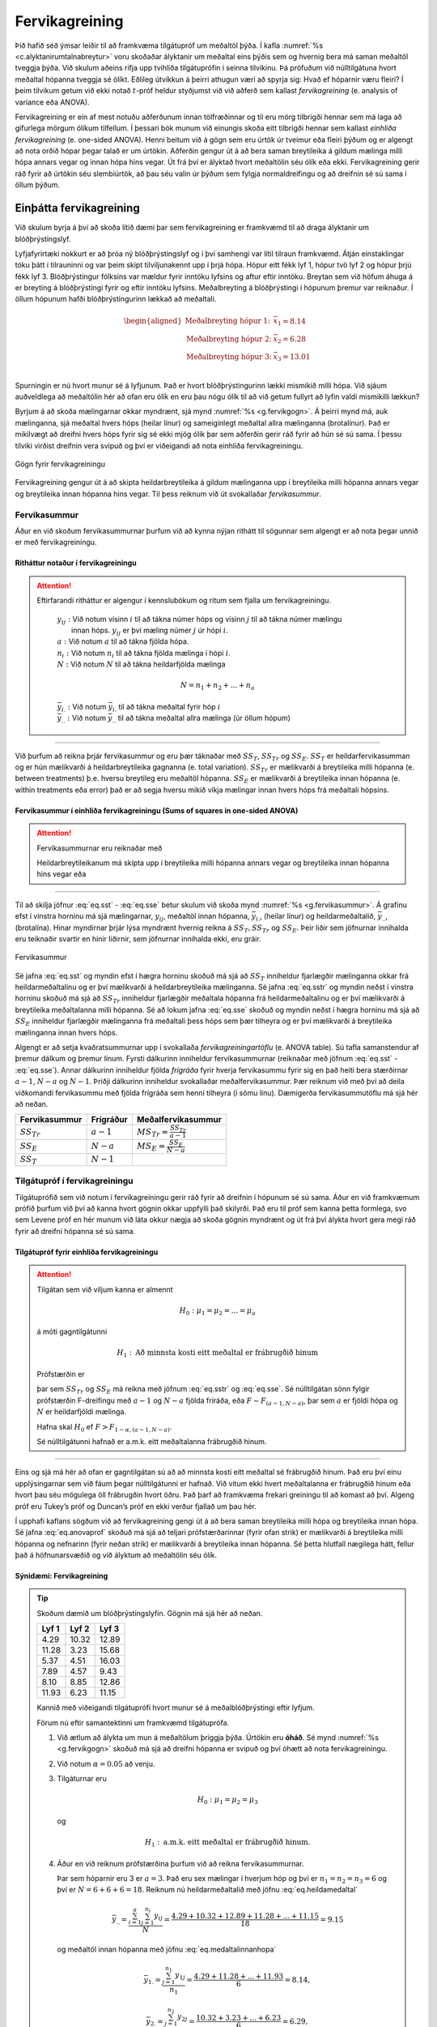 .. _c.fervikagreining:

Fervikagreining
===============

Þið hafið séð ýmsar leiðir til að framkvæma tilgátupróf um meðaltöl
þýða. Í kafla :numref:`%s <c.alyktanirumtalnabreytur>` voru skoðaðar ályktanir
um meðaltal eins þýðis sem og hvernig bera má saman meðaltöl tveggja
þýða. Við skulum aðeins rifja upp tvíhliða tilgátuprófin í seinna
tilvikinu. Þá prófuðum við núlltilgátuna hvort meðaltal hópanna tveggja
sé ólíkt. Eðlileg útvíkkun á þeirri athugun væri að spyrja sig: Hvað ef
hóparnir væru fleiri? Í þeim tilvikum getum við ekki notað
:math:`t`-próf heldur styðjumst við við aðferð sem kallast
*fervikagreining* (e. analysis of variance eða ANOVA).

Fervikagreining er ein af mest notuðu aðferðunum innan tölfræðinnar og
til eru mörg tilbrigði hennar sem má laga að gífurlega mörgum ólíkum
tilfellum. Í þessari bók munum við einungis skoða eitt tilbrigði hennar
sem kallast *einhliða fervikagreining* (e. one-sided ANOVA). Henni beitum
við á gögn sem eru úrtök úr tveimur eða fleiri þýðum og er algengt að
nota orðið hópar þegar talað er um úrtökin. Aðferðin gengur út á að bera
saman breytileika á gildum mælinga milli hópa annars vegar og innan hópa
hins vegar. Út frá því er ályktað hvort meðaltölin séu ólík eða ekki.
Fervikagreining gerir ráð fyrir að úrtökin séu slembiúrtök, að þau séu
valin úr þýðum sem fylgja normaldreifingu og að dreifnin sé sú sama í
öllum þýðum.

Einþátta fervikagreining
------------------------

Við skulum byrja á því að skoða lítið dæmi þar sem fervikagreining er
framkvæmd til að draga ályktanir um blóðþrýstingslyf.

Lyfjafyrirtæki nokkurt er að þróa ný blóðþrýstingslyf og í því samhengi
var lítil tilraun framkvæmd. Átján einstaklingar tóku þátt í tilrauninni
og var þeim skipt tilviljunakennt upp í þrjá hópa. Hópur eitt fékk lyf
1, hópur tvö lyf 2 og hópur þrjú fékk lyf 3. Blóðþrýstingur fólksins var
mældur fyrir inntöku lyfsins og aftur eftir inntöku. Breytan sem við
höfum áhuga á er breyting á blóðþrýstingi fyrir og eftir inntöku
lyfsins. Meðalbreyting á blóðþrýstingi í hópunum þremur var reiknaður. Í
öllum hópunum hafði blóðþrýstingurinn lækkað að meðaltali.

.. math::
   \begin{aligned}
   \text{Meðalbreyting hópur 1:  } & \bar{x}_1 = 8.14\\
   \text{Meðalbreyting hópur 2:  } & \bar{x}_2 = 6.28\\
   \text{Meðalbreyting hópur 3:  } & \bar{x}_3 = 13.01\\\end{aligned}

Spurningin er nú hvort munur sé á lyfjunum. Það er hvort
blóðþrýstingurinn lækki mismikið milli hópa. Við sjáum auðveldlega að
meðaltölin hér að ofan eru ólík en eru þau nógu ólík til að við getum
fullyrt að lyfin valdi mismikilli lækkun?

Byrjum á að skoða mælingarnar okkar myndrænt, sjá mynd
:numref:`%s <g.fervikgogn>`. Á þeirri mynd má, auk mælinganna, sjá meðaltal
hvers hóps (heilar línur) og sameiginlegt meðaltal allra mælinganna
(brotalínur). Það er mikilvægt að dreifni hvers hóps fyrir sig sé ekki
mjög ólík þar sem aðferðin gerir ráð fyrir að hún sé sú sama. Í þessu
tilviki virðist dreifnin vera svipuð og því er viðeigandi að nota
einhliða fervikagreiningu.

.. _g.fervikgogn:

.. figure:: myndir/fervikgogn.svg
    :align: center
    :alt: Gögn fyrir fervikagreiningu 

    Gögn fyrir fervikagreiningu 

Fervikagreining gengur út á að skipta heildarbreytileika á gildum
mælinganna upp í breytileika milli hópanna annars vegar og breytileika
innan hópanna hins vegar. Til þess reiknum við út svokallaðar
*fervikasummur*.

Fervikasummur
~~~~~~~~~~~~~

Áður en við skoðum fervikasummurnar þurfum við að kynna nýjan rithátt
til sögunnar sem algengt er að nota þegar unnið er með fervikagreiningu.

Ritháttur notaður í fervikagreiningu
^^^^^^^^^^^^^^^^^^^^^^^^^^^^^^^^^^^^

.. attention::

    Eftirfarandi ritháttur er algengur í kennslubókum og ritum sem fjalla um
    fervikagreiningu.
    
        | :math:`y_{ij}:` Við notum vísinn :math:`i` til að tákna númer hóps og vísinn :math:`j` til að tákna númer mælingu
        |       innan hóps. :math:`y_{ij}` er því mæling númer :math:`j` úr hópi :math:`i`.
        
        | :math:`a:` Við notum :math:`a` til að tákna fjölda hópa.
        
        | :math:`n_i:` Við notum :math:`n_i` til að tákna fjölda mælinga í hópi :math:`i`.
        
        | :math:`N:` Við notum :math:`N` til að tákna heildarfjölda mælinga

        .. math:: N = n_1 + n_2 + ... + n_a
        
        | :math:`\bar{y}_{i.}:` Við notum :math:`\bar{y}_{i.}` til að tákna meðaltal fyrir hóp :math:`i`
        
        .. math::
           \bar{y}_{i.} = \frac{\sum_{j=1}^{n_i} y_{ij}}{n_i}
           :label: eq.medaltalinnanhopa
        
        | :math:`\bar{y}_{..}:` Við notum :math:`\bar{y}_{..}` til að tákna meðaltal allra mælinga (úr öllum hópum)
        
        .. math::
           \bar{y}_{..} = \frac{\sum_{i=1}^{a}\sum_{j=1}^{n_i}y_{ij}}{N}
           :label: eq.heildamedaltal


--------------

Við þurfum að reikna þrjár fervikasummur og eru þær táknaðar með
:math:`SS_T`, :math:`SS_{Tr}` og :math:`SS_E`. :math:`SS_{T}` er
heildarfervikasumman og er hún mælikvarði á heildarbreytileika gagnanna
(e. total variation). :math:`SS_{Tr}` er mælikvarði á breytileika milli
hópanna (e. between treatments) þ.e. hversu breytileg eru meðaltöl hópanna.
:math:`SS_E` er mælikvarði á breytileika innan hópanna (e. within
treatments eða error) það er að segja hversu mikið víkja mælingar innan
hvers hóps frá meðaltali hópsins.

Fervikasummur í einhliða fervikagreiningu (Sums of squares in one-sided ANOVA)
^^^^^^^^^^^^^^^^^^^^^^^^^^^^^^^^^^^^^^^^^^^^^^^^^^^^^^^^^^^^^^^^^^^^^^^^^^^^^^

.. attention::

    Fervikasummurnar eru reiknaðar með
    
    .. math::
       \begin{aligned}
       SS_T = & \sum_{i = 1}^{a}  \sum_{j = 1}^{n_i} (y_{ij} - \bar{y}_{..})^2\end{aligned}
       :label: eq.sst
    
    .. math::
       \begin{aligned}
       SS_{Tr} = & \sum_{i = 1}^{a} n_i (\bar{y}_{i.} - \bar{y}_{..})^2\end{aligned}
       :label: eq.sstr
    
    .. math::
       \begin{aligned}
       SS_E = & \sum_{i = 1}^{a}  \sum_{j = 1}^{n_i} (y_{ij} - \bar{y}_{i.})^2\end{aligned}
       :label: eq.sse
    
    Heildarbreytileikanum má skipta upp í breytileika milli hópanna annars
    vegar og breytileika innan hópanna hins vegar eða
    
    .. math::
       SS_T = SS_{Tr} + SS_E
       :label: eq.anovauppskipting


--------------

Til að skilja jöfnur :eq:`eq.sst` - :eq:`eq.sse` betur skulum við skoða
mynd :numref:`%s <g.fervikasummur>`. Á grafinu efst í vinstra horninu má sjá
mælingarnar, :math:`y_{ij}`, meðaltöl innan hópanna,
:math:`\bar{y}_{i.}`, (heilar línur) og heildarmeðaltalið,
:math:`\bar{y}_{..}`, (brotalína). Hinar myndirnar þrjár lýsa myndrænt
hvernig reikna á :math:`SS_T, SS_{Tr}` og :math:`SS_E`. Þeir liðir sem
jöfnurnar innihalda eru teiknaðir svartir en hinir liðirnir, sem
jöfnurnar innihalda ekki, eru gráir.

.. _g.fervikasummur:

.. figure:: myndir/SSutskyringar.svg
    :align: center
    :alt: Fervikasummur 

    Fervikasummur 

Sé jafna :eq:`eq.sst` og myndin efst í hægra horninu skoðuð má sjá að
:math:`SS_T` inniheldur fjarlægðir mælinganna okkar frá
heildarmeðaltalinu og er því mælikvarði á heildarbreytileika mælinganna.
Sé jafna :eq:`eq.sstr` og myndin neðst í vinstra horninu skoðuð má sjá
að :math:`SS_{Tr}` inniheldur fjarlægðir meðaltala hópanna frá
heildarmeðaltalinu og er því mælikvarði á breytileika meðaltalanna milli
hópanna. Sé að lokum jafna :eq:`eq.sse` skoðuð og myndin neðst í hægra
horninu má sjá að :math:`SS_E` inniheldur fjarlægðir mælinganna frá
meðaltali þess hóps sem þær tilheyra og er því mælikvarði á breytileika
mælinganna innan hvers hóps.

Algengt er að setja kvaðratsummurnar upp í svokallaða
*fervikagreiningartöflu* (e. ANOVA table). Sú tafla samanstendur af þremur
dálkum og þremur línum. Fyrsti dálkurinn inniheldur fervikasummurnar
(reiknaðar með jöfnum :eq:`eq.sst` - :eq:`eq.sse`). Annar dálkurinn
inniheldur fjölda *frígráða* fyrir hverja fervikasummu fyrir sig en það
heiti bera stærðirnar :math:`a-1`, :math:`N-a` og :math:`N-1`. Þriðji
dálkurinn inniheldur svokallaðar meðalfervikasummur. Þær reiknum við með
því að deila viðkomandi fervikasummu með fjölda frígráða sem henni
tilheyra (í sömu línu). Dæmigerða fervikasummutöflu má sjá hér að neðan.

+-------------------+-----------------+-------------------------------------------+
| Fervikasummur     | Frígráður       | Meðalfervikasummur                        |
+===================+=================+===========================================+
| :math:`SS_{Tr}`   | :math:`a - 1`   | :math:`MS_{Tr} = \frac{SS_{Tr}}{a - 1}`   |
+-------------------+-----------------+-------------------------------------------+
| :math:`SS_E`      | :math:`N - a`   | :math:`MS_E = \frac{SS_E}{N - a}`         |
+-------------------+-----------------+-------------------------------------------+
| :math:`SS_T`      | :math:`N - 1`   |                                           |
+-------------------+-----------------+-------------------------------------------+

Tilgátupróf í fervikagreiningu
~~~~~~~~~~~~~~~~~~~~~~~~~~~~~~

Tilgátuprófið sem við notum í fervikagreiningu gerir ráð fyrir að
dreifnin í hópunum sé sú sama. Áður en við framkvæmum prófið þurfum við
því að kanna hvort gögnin okkar uppfylli það skilyrði. Það eru til próf
sem kanna þetta formlega, svo sem Levene próf en hér munum við láta
okkur nægja að skoða gögnin myndrænt og út frá því álykta hvort gera
megi ráð fyrir að dreifni hópanna sé sú sama.

Tilgátupróf fyrir einhliða fervikagreiningu
^^^^^^^^^^^^^^^^^^^^^^^^^^^^^^^^^^^^^^^^^^^

.. attention::

    Tilgátan sem við viljum kanna er almennt
    
    .. math:: H_0: \mu_1 = \mu_2 = ... =  \mu_a
    
    á móti gagntilgátunni
    
    .. math:: H_1: \text{Að minnsta kosti eitt meðaltal er frábrugðið hinum}
    
    Prófstærðin er
    
    .. math::
       F = \frac{SS_{Tr}/(a-1)}{SS_{E}/(N-a)} = \frac{MS_{Tr}}{MS_E}
       :label: eq.anovaprof
    
    þar sem :math:`SS_{Tr}` og :math:`SS_{E}` má reikna með jöfnum
    :eq:`eq.sstr` og :eq:`eq.sse`. Sé núlltilgátan sönn fylgir prófstærðin
    F-dreifingu með :math:`a-1` og :math:`N-a` fjölda fríráða, eða
    :math:`F \sim F_{(a-1,N-a)}`, þar sem :math:`a` er fjöldi hópa og
    :math:`N` er heildarfjöldi mælinga.
    
    Hafna skal :math:`H_0` ef :math:`F > F_{1-\alpha,(a-1,N-a)}`.
    
    Sé núlltilgátunni hafnað er a.m.k. eitt meðaltalanna frábrugðið hinum.


--------------

Eins og sjá má hér að ofan er gagntilgátan sú að að minnsta kosti eitt
meðaltal sé frábrugðið hinum. Það eru því einu upplýsingarnar sem við
fáum þegar núlltilgátunni er hafnað. Við vitum ekki hvert meðaltalanna
er frábrugðið hinum eða hvort þau séu mögulega öll frábrugðin hvort
öðru. Það þarf að framkvæma frekari greiningu til að komast að því.
Algeng próf eru Tukey’s próf og Duncan’s próf en ekki verður fjallað um
þau hér.

Í upphafi kaflans sögðum við að fervikagreining gengi út á að bera saman
breytileika milli hópa og breytileika innan hópa. Sé jafna
:eq:`eq.anovaprof` skoðuð má sjá að teljari prófstærðarinnar (fyrir ofan
strik) er mælikvarði á breytileika milli hópanna og nefnarinn (fyrir
neðan strik) er mælikvarði á breytileika innan hópanna. Sé þetta
hlutfall nægilega hátt, fellur það á höfnunarsvæðið og við ályktum að
meðaltölin séu ólík.

Sýnidæmi: Fervikagreining
^^^^^^^^^^^^^^^^^^^^^^^^^

.. tip::

    Skoðum dæmið um blóðþrýstingslyfin. Gögnin má sjá hér að neðan.
    
    +---------+---------+---------+
    | Lyf 1   | Lyf 2   | Lyf 3   |
    +=========+=========+=========+
    | 4.29    | 10.32   | 12.89   |
    +---------+---------+---------+
    | 11.28   | 3.23    | 15.68   |
    +---------+---------+---------+
    | 5.37    | 4.51    | 16.03   |
    +---------+---------+---------+
    | 7.89    | 4.57    | 9.43    |
    +---------+---------+---------+
    | 8.10    | 8.85    | 12.86   |
    +---------+---------+---------+
    | 11.93   | 6.23    | 11.15   |
    +---------+---------+---------+
    
    Kannið með viðeigandi tilgátuprófi hvort munur sé á meðalblóðþrýstingi
    eftir lyfjum.
    
    Förum nú eftir samantektinni um framkvæmd tilgátuprófa.
    
    #) Við ætlum að álykta um mun á meðaltölum þriggja þýða. Úrtökin eru
       **óháð**. Sé mynd :numref:`%s <g.fervikgogn>` skoðuð má sjá að dreifni
       hópanna er svipuð og því óhætt að nota fervikagreiningu.
    
    #) Við notum :math:`\alpha = 0.05` að venju.
    
    #) Tilgáturnar eru
    
       .. math:: H_0: \mu_1 = \mu_2 = \mu_3
    
       og
    
       .. math:: H_1: \text{a.m.k. eitt meðaltal er frábrugðið hinum.}
    
    #) Áður en við reiknum prófstærðina þurfum við að reikna
       fervikasummurnar.
    
       Þar sem hóparnir eru 3 er :math:`a = 3`. Það eru sex mælingar í
       hverjum hóp og því er :math:`n_1 = n_2 = n_3 = 6` og því er
       :math:`N = 6 + 6 + 6 = 18`. Reiknum nú heildarmeðaltalið með jöfnu
       :eq:`eq.heildamedaltal`
    
       .. math:: \bar{y}_{..} = \frac{\sum_{i=1}^{a}\sum_{j=1}^{n_i}y_{ij}}{N} = \frac{4.29+10.32+12.89+11.28+...+11.15}{18} = 9.15
    
       og meðaltöl innan hópanna með jöfnu :eq:`eq.medaltalinnanhopa`
    
       .. math:: \bar{y}_{1.} = \frac{\sum_{j=1}^{n_1} y_{1j}}{n_1} = \frac{4.29+11.28+...+11.93}{6} = 8.14,
    
       .. math:: \bar{y}_{2.} = \frac{\sum_{j=1}^{n_2} y_{2j}}{n_2} = \frac{10.32+3.23+...+6.23}{6} = 6.29,
    
       .. math:: \bar{y}_{3.} = \frac{\sum_{j=1}^{n_3} y_{3j}}{n_3} = \frac{12.89+15.68+...+11.15}{6} = 13.01
    
       Þá erum við tilbúin til að reikna fervikasummurnar. Við byrjum á að
       reikna :math:`SS_T` með jöfnu :eq:`eq.sst`
    
       .. math::
          \begin{aligned}
          SS_T = & \sum_{i = 1}^{a}  \sum_{j = 1}^{n_i} (y_{ij} - \bar{y}_{..})^2 \\
          = & (4.29-9.15)^2 + (11.28-9.15)^2 + ... + (11.15-9.15)^2 =  262.16 \end{aligned}
    
       Reiknum svo :math:`SS_{Tr}` með jöfnu :eq:`eq.sstr`
    
       .. math::
          \begin{aligned}
          SS_{Tr} = & \sum_{i = 1}^{a} n_i (\bar{y}_{i.} - \bar{y}_{..})^2 \\
          = & 6\cdot(8.14 - 9.15)^2 + 6\cdot(6.29 - 9.15)^2 + 6\cdot(13.01 - 9.15)^2 = 144.53 \end{aligned}
    
       Að lokum getum við reiknað :math:`SS_E` með hjálp jöfnu
       :eq:`eq.anovauppskipting`
    
       .. math:: SS_E = SS_{T} - SS_{Tr} = 117.63
    
       Setjum nú fervikasummurnar í fervikagreiningartöflu:
    
       +----------------------------+----------------------+---------------------------+
       | Fervikasummur              | Frígráður            | Meðalfervikasummur        |
       +============================+======================+===========================+
       | :math:`SS_{Tr}` = 144.53   | :math:`a - 1` = 2    | :math:`MS_{Tr} = 72.27`   |
       +----------------------------+----------------------+---------------------------+
       | :math:`SS_E` = 117.63      | :math:`N - a` = 15   | :math:`MS_E = 7.84`       |
       +----------------------------+----------------------+---------------------------+
       | :math:`SS_T` = 262.16      | :math:`N - 1` = 17   |                           |
       +----------------------------+----------------------+---------------------------+
    
       Til að kanna tilgátuna setjum við inn í prófstærðina í jöfnu
       :eq:`eq.anovaprof`
    
       .. math:: f = \frac{72.27}{7.84} = 9.21
    
    #) Við þurfum að finna höfnunarsvæðið og notum við til þess F-töflu. Við
       flettum upp eftir :math:`a - 1` = 2 og :math:`N - a` = 15 frígráðum.
       :math:`F_{1-\alpha,((a-1),(N-a))}` = :math:`F_{0.95,(2,15)}` = 3.68.
       Við sjáum að :math:`f > 3.68` og því lendir prófstærðin á
       höfnunarsvæði.
    
    #) Við höfnum núlltilgátunni og ályktum að a.m.k. eitt lyfjanna sé
       frábrugðið hinum.

Dæmi
----

Dæmi
~~~~

Tóti tölfræðingur ætlar að bera saman meðaltöl fjögurra hópa með því að
nota fervikagreiningu. Hann hefur 8 mælingar í hverjum hópi. Hann ætlar
að nota :math:`\alpha = 0.05`. Hvert er höfnunarsvæðið?

Dæmi
~~~~

Neytendasamtökin ákváðu að standa fyrir rannsókn þar sem þrjár
mismunandi tegundir af lyftidufti voru bornar saman í þeim tilgangi að
athuga hvort munur væri á lyftiduftunum. Rannsóknin fór þannig fram að
fimm mismunandi uppskriftir voru notaðar sem allar innihéldu lyftiduft
og voru þær allar bakaðar með mismunandi lyftiduftstegundum. Rúmmál
kakanna var í lokinn mælt og skráð í töflu. Niðurstöðurnar voru
eftirfarandi:

+---------------+---------------+---------------+
| Lyftiduft 1   | Lyftiduft 2   | Lyftiduft 3   |
+===============+===============+===============+
| 83            | 65            | 92            |
+---------------+---------------+---------------+
| 90            | 82            | 102           |
+---------------+---------------+---------------+
| 96            | 90            | 106           |
+---------------+---------------+---------------+
| 83            | 65            | 82            |
+---------------+---------------+---------------+
| 77            | 72            | 97            |
+---------------+---------------+---------------+

Eftirfarandi stærðir voru einnig reiknaðar: :math:`SS_{T} = 2149.73` og
:math:`SS_{Tr} = 1103.33`. Kannið með viðeigandi tilgátuprófi hvort
munur sé á lyftiduftunum. Notið :math:`\alpha = 0.05`.

Dæmi
~~~~

Kennslufræðingur nokkur ákvað að gera könnun á hvort munur sé á lærdómi
eftir bakgrunnshljóðum. Hún skipti 24 nemendum tilviljunarkennt upp í
þrjá hópa og fengu þeir allir texta til að lesa í 30 mínútur. Fyrsti
hópurinn las textann á meðan spilaður var tónn við sama styrk í þessar
30 mínútur. Hópur númer tvö las textann á meðan hljóð við misjafnan
styrk var spilað. Þegar þriðji hópurinn las textann var ekkert
bakgrunnshljóð. Að loknum þessum 30 mínútum var lagt próf fyrir
nemendurna og niðurstöðurnar skráðar. Að þessu loknu reiknaði
kennslufræðingurinn fervikasummurnar út en náði ekki að klára að fylla
út fervikasummutöfluna. Kannið hvort munur sá á lærdómi eftir
bakgrunnshljóðum. Notið :math:`\alpha = 0.05`.

+--------------+----------------+-------------+---------------------+
|              | Fervikasumma   | Frígráður   | Meðalfervikasumma   |
+==============+================+=============+=====================+
| Milli hópa   | 30.08          |             |                     |
+--------------+----------------+-------------+---------------------+
| Innan hópa   |                |             |                     |
+--------------+----------------+-------------+---------------------+
| Heild        | 117.96         |             |                     |
+--------------+----------------+-------------+---------------------+

Dæmi
~~~~

Linda lífefnafræðingur ætlar að bera saman meðaltöl 3 hópa og ákvað því
að framkvæma fervikagreiningu. Linda byrjaði á að fylla út
fervikasummutöflu en náði ekki að klára hana. Töfluna má sjá hér að
neðan.

+--------------+----------------+-------------+---------------------+
|              | Fervikasumma   | Frígráður   | Meðalfervikasumma   |
+==============+================+=============+=====================+
| Milli hópa   | 112.17         |             |                     |
+--------------+----------------+-------------+---------------------+
| Innan hópa   |                |             | xxx                 |
+--------------+----------------+-------------+---------------------+
| Heild        | 223.91         | 23          |                     |
+--------------+----------------+-------------+---------------------+

a) Hvaða gildi á að standa þar sem stendur xxx í töflunni?

#) Hvert er gildið á prófstærð Lindu lífefnafræðings?
